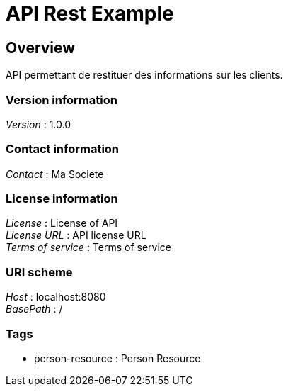 = API Rest Example


[[_overview]]
== Overview
API permettant de restituer des informations sur les clients.


=== Version information
[%hardbreaks]
__Version__ : 1.0.0


=== Contact information
[%hardbreaks]
__Contact__ : Ma Societe


=== License information
[%hardbreaks]
__License__ : License of API
__License URL__ : API license URL
__Terms of service__ : Terms of service


=== URI scheme
[%hardbreaks]
__Host__ : localhost:8080
__BasePath__ : /


=== Tags

* person-resource : Person Resource



